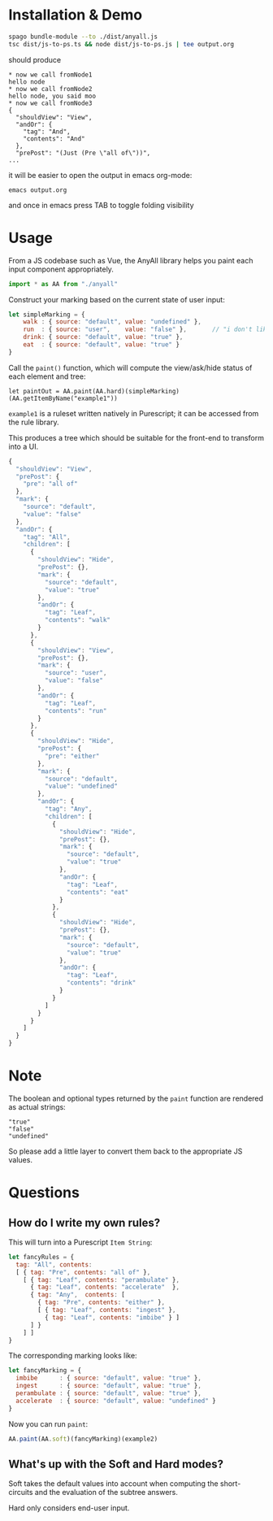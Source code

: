 * Installation & Demo

#+begin_src sh
  spago bundle-module --to ./dist/anyall.js
  tsc dist/js-to-ps.ts && node dist/js-to-ps.js | tee output.org
#+end_src

should produce

#+begin_example
  ,* now we call fromNode1
  hello node
  ,* now we call fromNode2
  hello node, you said moo
  ,* now we call fromNode3
  {
    "shouldView": "View",
    "andOr": {
      "tag": "And",
      "contents": "And"
    },
    "prePost": "(Just (Pre \"all of\"))",
  ...
#+end_example

it will be easier to open the output in emacs org-mode:

#+begin_example
  emacs output.org
#+end_example

and once in emacs press TAB to toggle folding visibility

* Usage

From a JS codebase such as Vue, the AnyAll library helps you paint each input component appropriately.

#+begin_src javascript
  import * as AA from "./anyall"
#+end_src

Construct your marking based on the current state of user input:

#+begin_src javascript
  let simpleMarking = {
      walk : { source: "default", value: "undefined" },
      run  : { source: "user",    value: "false" },       // "i don't like to run"
      drink: { source: "default", value: "true" },
      eat  : { source: "default", value: "true" }
  }
#+end_src

Call the ~paint()~ function, which will compute the view/ask/hide status of each element and tree:

#+begin_src 
  let paintOut = AA.paint(AA.hard)(simpleMarking)(AA.getItemByName("example1"))
#+end_src

~example1~ is a ruleset written natively in Purescript; it can be accessed from the rule library.

This produces a tree which should be suitable for the front-end to transform into a UI.

#+begin_src javascript
  {
    "shouldView": "View",
    "prePost": {
      "pre": "all of"
    },
    "mark": {
      "source": "default",
      "value": "false"
    },
    "andOr": {
      "tag": "All",
      "children": [
        {
          "shouldView": "Hide",
          "prePost": {},
          "mark": {
            "source": "default",
            "value": "true"
          },
          "andOr": {
            "tag": "Leaf",
            "contents": "walk"
          }
        },
        {
          "shouldView": "View",
          "prePost": {},
          "mark": {
            "source": "user",
            "value": "false"
          },
          "andOr": {
            "tag": "Leaf",
            "contents": "run"
          }
        },
        {
          "shouldView": "Hide",
          "prePost": {
            "pre": "either"
          },
          "mark": {
            "source": "default",
            "value": "undefined"
          },
          "andOr": {
            "tag": "Any",
            "children": [
              {
                "shouldView": "Hide",
                "prePost": {},
                "mark": {
                  "source": "default",
                  "value": "true"
                },
                "andOr": {
                  "tag": "Leaf",
                  "contents": "eat"
                }
              },
              {
                "shouldView": "Hide",
                "prePost": {},
                "mark": {
                  "source": "default",
                  "value": "true"
                },
                "andOr": {
                  "tag": "Leaf",
                  "contents": "drink"
                }
              }
            ]
          }
        }
      ]
    }
  }
#+end_src

* Note

The boolean and optional types returned by the ~paint~ function are rendered as actual strings:

#+begin_example
  "true"
  "false"
  "undefined"
#+end_example

So please add a little layer to convert them back to the appropriate JS values.

* Questions

** How do I write my own rules?

This will turn into a Purescript ~Item String~:

#+begin_src javascript
  let fancyRules = {
    tag: "All", contents:
    [ { tag: "Pre", contents: "all of" },
      [ { tag: "Leaf", contents: "perambulate" },
        { tag: "Leaf", contents: "accelerate"  },
        { tag: "Any",  contents: [
          { tag: "Pre", contents: "either" },
          [ { tag: "Leaf", contents: "ingest" },
            { tag: "Leaf", contents: "imbibe" } ]
        ] }
      ] ]
  }
#+end_src

The corresponding marking looks like:

#+begin_src javascript
  let fancyMarking = {
    imbibe      : { source: "default", value: "true" },
    ingest      : { source: "default", value: "true" },
    perambulate : { source: "default", value: "true" },
    accelerate  : { source: "default", value: "undefined" }
  }
#+end_src

Now you can run ~paint~:

#+begin_src javascript
  AA.paint(AA.soft)(fancyMarking)(example2)
#+end_src

** What's up with the Soft and Hard modes?

Soft takes the default values into account when computing the short-circuits and the evaluation of the subtree answers.

Hard only considers end-user input.
